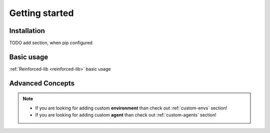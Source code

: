 Getting started
===============

.. _installation:

Installation
------------

TODO add section, when pip configured

Basic usage
-----------

:ref:`Reinforced-lib <reinforced-lib>` basic usage

Advanced Concepts
-----------------

.. note::

    * If you are looking for adding custom **environment** than check out :ref:`custom-envs` section!
    * If you are looking for adding custom **agent** than check out :ref:`custom-agents` section!
